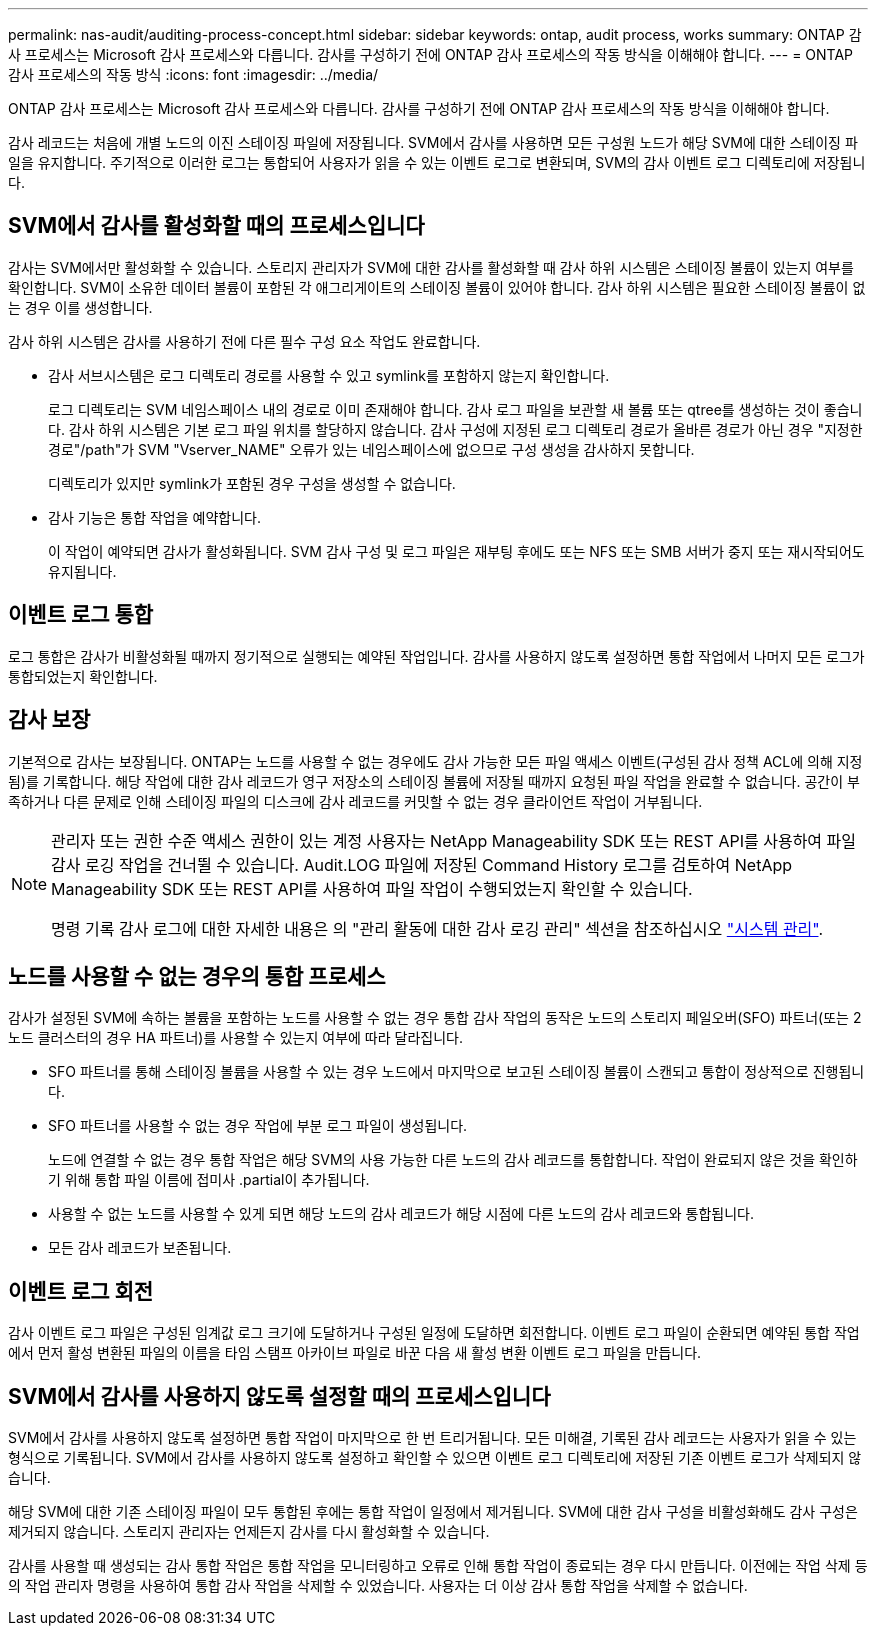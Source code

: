 ---
permalink: nas-audit/auditing-process-concept.html 
sidebar: sidebar 
keywords: ontap, audit process, works 
summary: ONTAP 감사 프로세스는 Microsoft 감사 프로세스와 다릅니다. 감사를 구성하기 전에 ONTAP 감사 프로세스의 작동 방식을 이해해야 합니다. 
---
= ONTAP 감사 프로세스의 작동 방식
:icons: font
:imagesdir: ../media/


[role="lead"]
ONTAP 감사 프로세스는 Microsoft 감사 프로세스와 다릅니다. 감사를 구성하기 전에 ONTAP 감사 프로세스의 작동 방식을 이해해야 합니다.

감사 레코드는 처음에 개별 노드의 이진 스테이징 파일에 저장됩니다. SVM에서 감사를 사용하면 모든 구성원 노드가 해당 SVM에 대한 스테이징 파일을 유지합니다. 주기적으로 이러한 로그는 통합되어 사용자가 읽을 수 있는 이벤트 로그로 변환되며, SVM의 감사 이벤트 로그 디렉토리에 저장됩니다.



== SVM에서 감사를 활성화할 때의 프로세스입니다

감사는 SVM에서만 활성화할 수 있습니다. 스토리지 관리자가 SVM에 대한 감사를 활성화할 때 감사 하위 시스템은 스테이징 볼륨이 있는지 여부를 확인합니다. SVM이 소유한 데이터 볼륨이 포함된 각 애그리게이트의 스테이징 볼륨이 있어야 합니다. 감사 하위 시스템은 필요한 스테이징 볼륨이 없는 경우 이를 생성합니다.

감사 하위 시스템은 감사를 사용하기 전에 다른 필수 구성 요소 작업도 완료합니다.

* 감사 서브시스템은 로그 디렉토리 경로를 사용할 수 있고 symlink를 포함하지 않는지 확인합니다.
+
로그 디렉토리는 SVM 네임스페이스 내의 경로로 이미 존재해야 합니다. 감사 로그 파일을 보관할 새 볼륨 또는 qtree를 생성하는 것이 좋습니다. 감사 하위 시스템은 기본 로그 파일 위치를 할당하지 않습니다. 감사 구성에 지정된 로그 디렉토리 경로가 올바른 경로가 아닌 경우 "지정한 경로"/path"가 SVM "Vserver_NAME" 오류가 있는 네임스페이스에 없으므로 구성 생성을 감사하지 못합니다.

+
디렉토리가 있지만 symlink가 포함된 경우 구성을 생성할 수 없습니다.

* 감사 기능은 통합 작업을 예약합니다.
+
이 작업이 예약되면 감사가 활성화됩니다. SVM 감사 구성 및 로그 파일은 재부팅 후에도 또는 NFS 또는 SMB 서버가 중지 또는 재시작되어도 유지됩니다.





== 이벤트 로그 통합

로그 통합은 감사가 비활성화될 때까지 정기적으로 실행되는 예약된 작업입니다. 감사를 사용하지 않도록 설정하면 통합 작업에서 나머지 모든 로그가 통합되었는지 확인합니다.



== 감사 보장

기본적으로 감사는 보장됩니다. ONTAP는 노드를 사용할 수 없는 경우에도 감사 가능한 모든 파일 액세스 이벤트(구성된 감사 정책 ACL에 의해 지정됨)를 기록합니다. 해당 작업에 대한 감사 레코드가 영구 저장소의 스테이징 볼륨에 저장될 때까지 요청된 파일 작업을 완료할 수 없습니다. 공간이 부족하거나 다른 문제로 인해 스테이징 파일의 디스크에 감사 레코드를 커밋할 수 없는 경우 클라이언트 작업이 거부됩니다.

[NOTE]
====
관리자 또는 권한 수준 액세스 권한이 있는 계정 사용자는 NetApp Manageability SDK 또는 REST API를 사용하여 파일 감사 로깅 작업을 건너뛸 수 있습니다. Audit.LOG 파일에 저장된 Command History 로그를 검토하여 NetApp Manageability SDK 또는 REST API를 사용하여 파일 작업이 수행되었는지 확인할 수 있습니다.

명령 기록 감사 로그에 대한 자세한 내용은 의 "관리 활동에 대한 감사 로깅 관리" 섹션을 참조하십시오 link:../system-admin/index.html["시스템 관리"].

====


== 노드를 사용할 수 없는 경우의 통합 프로세스

감사가 설정된 SVM에 속하는 볼륨을 포함하는 노드를 사용할 수 없는 경우 통합 감사 작업의 동작은 노드의 스토리지 페일오버(SFO) 파트너(또는 2노드 클러스터의 경우 HA 파트너)를 사용할 수 있는지 여부에 따라 달라집니다.

* SFO 파트너를 통해 스테이징 볼륨을 사용할 수 있는 경우 노드에서 마지막으로 보고된 스테이징 볼륨이 스캔되고 통합이 정상적으로 진행됩니다.
* SFO 파트너를 사용할 수 없는 경우 작업에 부분 로그 파일이 생성됩니다.
+
노드에 연결할 수 없는 경우 통합 작업은 해당 SVM의 사용 가능한 다른 노드의 감사 레코드를 통합합니다. 작업이 완료되지 않은 것을 확인하기 위해 통합 파일 이름에 접미사 .partial이 추가됩니다.

* 사용할 수 없는 노드를 사용할 수 있게 되면 해당 노드의 감사 레코드가 해당 시점에 다른 노드의 감사 레코드와 통합됩니다.
* 모든 감사 레코드가 보존됩니다.




== 이벤트 로그 회전

감사 이벤트 로그 파일은 구성된 임계값 로그 크기에 도달하거나 구성된 일정에 도달하면 회전합니다. 이벤트 로그 파일이 순환되면 예약된 통합 작업에서 먼저 활성 변환된 파일의 이름을 타임 스탬프 아카이브 파일로 바꾼 다음 새 활성 변환 이벤트 로그 파일을 만듭니다.



== SVM에서 감사를 사용하지 않도록 설정할 때의 프로세스입니다

SVM에서 감사를 사용하지 않도록 설정하면 통합 작업이 마지막으로 한 번 트리거됩니다. 모든 미해결, 기록된 감사 레코드는 사용자가 읽을 수 있는 형식으로 기록됩니다. SVM에서 감사를 사용하지 않도록 설정하고 확인할 수 있으면 이벤트 로그 디렉토리에 저장된 기존 이벤트 로그가 삭제되지 않습니다.

해당 SVM에 대한 기존 스테이징 파일이 모두 통합된 후에는 통합 작업이 일정에서 제거됩니다. SVM에 대한 감사 구성을 비활성화해도 감사 구성은 제거되지 않습니다. 스토리지 관리자는 언제든지 감사를 다시 활성화할 수 있습니다.

감사를 사용할 때 생성되는 감사 통합 작업은 통합 작업을 모니터링하고 오류로 인해 통합 작업이 종료되는 경우 다시 만듭니다. 이전에는 작업 삭제 등의 작업 관리자 명령을 사용하여 통합 감사 작업을 삭제할 수 있었습니다. 사용자는 더 이상 감사 통합 작업을 삭제할 수 없습니다.
